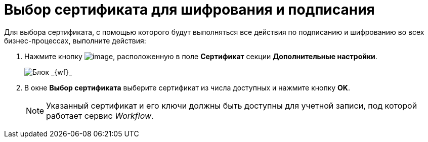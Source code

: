 = Выбор сертификата для шифрования и подписания

Для выбора сертификата, с помощью которого будут выполняться все действия по подписанию и шифрованию во всех бизнес-процессах, выполните действия:

. Нажмите кнопку image:Buttons/Three_Dots.png[image], расположенную в поле *Сертификат* секции *Дополнительные настройки*.
+
image::sc_wfpage_additionalblock.png[Блок _{wf}_]
. В окне *Выбор сертификата* выберите сертификат из числа доступных и нажмите кнопку *OK*.
+
[NOTE]
====
Указанный сертификат и его ключи должны быть доступны для учетной записи, под которой работает сервис _Workflow_.
====

